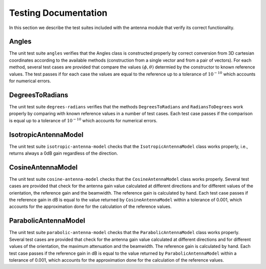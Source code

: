 +++++++++++++++++++++++++++++++++++++
 Testing Documentation
+++++++++++++++++++++++++++++++++++++

In this section we describe the test suites included with the antenna
module that verify its correct functionality. 


Angles
------

The unit test suite ``angles`` verifies that the Angles class is
constructed properly by correct conversion from 3D cartesian
coordinates according to the available methods (construction from a
single vector and from a pair of vectors). For each method, several
test cases are provided that compare the values :math:`(\phi, \theta)`
determied by the constructor to known reference values. The test
passes if for each case the values are equal to the reference up to a
tolerance of :math:`10^{-10}` which accounts for numerical errors.


DegreesToRadians
----------------

The unit test suite ``degrees-radians`` verifies that the methods
``DegreesToRadians`` and ``RadiansToDegrees`` work properly by
comparing with known reference values in a number of test
cases. Each test case passes if the comparison is equal up to a
tolerance of :math:`10^{-10}` which accounts for numerical errors.



IsotropicAntennaModel
---------------------

The unit test suite ``isotropic-antenna-model`` checks that the
``IsotropicAntennaModel`` class works properly, i.e., returns always a
0dB gain regardless of the direction.



CosineAntennaModel
------------------

The unit test suite ``cosine-antenna-model`` checks that the
``CosineAntennaModel`` class works properly. Several test cases are
provided that check for the antenna gain value calculated at different
directions and for different values of the orientation, the reference
gain and the beamwidth. The reference gain is calculated by hand. Each
test case passes if the reference gain in dB is equal to the value returned
by ``CosineAntennaModel`` within a tolerance of 0.001, which accounts
for the approximation done for the calculation of the reference
values.



ParabolicAntennaModel
------------------

The unit test suite ``parabolic-antenna-model`` checks that the
``ParabolicAntennaModel`` class works properly. Several test cases are
provided that check for the antenna gain value calculated at different
directions and for different values of the orientation, the maximum attenuation
and the beamwidth. The reference gain is calculated by hand. Each
test case passes if the reference gain in dB is equal to the value returned
by ``ParabolicAntennaModel`` within a tolerance of 0.001, which accounts
for the approximation done for the calculation of the reference
values.






 
 
